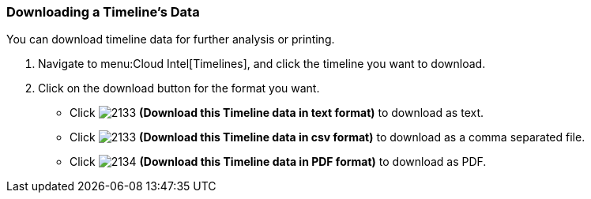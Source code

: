 [[_to_download_a_timelines_data]]
=== Downloading a Timeline's Data

You can download timeline data for further analysis or printing.

. Navigate to menu:Cloud Intel[Timelines], and click the timeline you want to download.
. Click on the download button for the format you want.
+
* Click  image:2133.png[] *(Download this Timeline data in text format)* to download as text.
* Click  image:2133.png[] *(Download this Timeline data in csv format)* to download as a comma separated file.
* Click  image:2134.png[] *(Download this Timeline data in PDF format)* to download as PDF.


